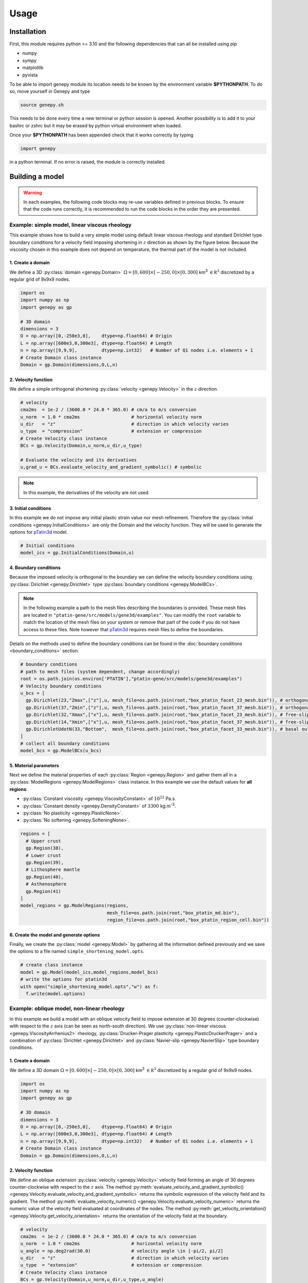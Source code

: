 .. 
  ====================================================================================================
  Copyright (c) 2024, 
  Anthony Jourdon, 

  project:  Genepy
  filename: usage.rst

  This file is part of Genepy.

  Genepy is free software: you can redistribute it and/or modify it under the terms 
  of the GNU General Public License as published by the Free Software Foundation, either 
  version 3 of the License, or any later version.

  Genepy is distributed in the hope that it will be useful, but WITHOUT ANY WARRANTY; 
  without even the implied warranty of MERCHANTABILITY or FITNESS FOR A PARTICULAR PURPOSE. 
  See the GNU General Public License for more details.

  You should have received a copy of the GNU General Public License along with Genepy. 
  If not, see <https://www.gnu.org/licenses/>.
  ====================================================================================================

.. _pTatin3d: https://github.com/laetitialp/ptatin-gene

Usage
=====

.. _installation:

Installation
------------
First, this module requires python >= 3.10  and the following 
dependencies that can all be installed using pip

- numpy
- sympy
- matplotlib
- pyvista

To be able to import genepy module its location needs to be known by 
the environment variable **$PYTHONPATH**. 
To do so, move yourself in Genepy and type

.. code-block:: console

  source genepy.sh

This needs to be done every time a new terminal or python session is opened.
Another possibility is to add it to your bashrc or zshrc but it may be erased by python virtual environment when loaded.

Once your **$PYTHONPATH** has been appended check that it works correctly by typing

.. code-block:: python

  import genepy

in a python terminal. If no error is raised, the module is correctly installed.

Building a model
----------------
.. warning:: 
  In each examples, the following code blocks may re-use variables defined in previous blocks.
  To ensure that the code runs correctly, 
  it is recommended to run the code blocks in the order they are presented.

Example: simple model, linear viscous rheology
..............................................
This example shows how to build a very simple model using default linear viscous rheology 
and standard Dirichlet type boundary conditions for a velocity field imposing shortening in
:math:`z` direction as shown by the figure below.
Because the viscosity chosen in this example does not depend on temperature,
the thermal part of the model is not included.

.. image:: figures/compression.png
   :width: 200
   :align: center


1. Create a domain
~~~~~~~~~~~~~~~~~~~
We define a 3D :py:class:`domain <genepy.Domain>` :math:`\Omega = [0,600]\times[-250,0]\times[0,300]` km\ :sup:`3`
:math:`\in \mathbb R^3` discretized by a regular grid of 9x9x9 nodes.

.. code-block:: python

  import os
  import numpy as np
  import genepy as gp

  # 3D domain
  dimensions = 3
  O = np.array([0,-250e3,0],    dtype=np.float64) # Origin
  L = np.array([600e3,0,300e3], dtype=np.float64) # Length
  n = np.array([9,9,9],         dtype=np.int32)   # Number of Q1 nodes i.e. elements + 1
  # Create Domain class instance
  Domain = gp.Domain(dimensions,O,L,n)

2. Velocity function
~~~~~~~~~~~~~~~~~~~~
We define a simple orthogonal shortening :py:class:`velocity <genepy.Velocity>` in the :math:`z` direction.

.. code-block:: python

  # velocity
  cma2ms  = 1e-2 / (3600.0 * 24.0 * 365.0) # cm/a to m/s conversion
  u_norm  = 1.0 * cma2ms                   # horizontal velocity norm
  u_dir   = "z"                            # direction in which velocity varies
  u_type  = "compression"                  # extension or compression
  # Create Velocity class instance
  BCs = gp.Velocity(Domain,u_norm,u_dir,u_type)

  # Evaluate the velocity and its derivatives
  u,grad_u = BCs.evaluate_velocity_and_gradient_symbolic() # symbolic

.. note:: In this example, the derivatives of the velocity are not used.

3. Initial conditions
~~~~~~~~~~~~~~~~~~~~~
In this example we do not impose any initial plastic strain value nor mesh refinement.
Therefore the :py:class:`initial conditions <genepy.InitialConditions>` are only the Domain and the velocity function.
They will be used to generate the options for `pTatin3d`_ model.

.. code-block:: python

  # Initial conditions
  model_ics = gp.InitialConditions(Domain,u)

4. Boundary conditions
~~~~~~~~~~~~~~~~~~~~~~
Because the imposed velocity is orthogonal to the boundary we can define the 
velocity boundary conditions using :py:class:`Dirichlet <genepy.Dirichlet>` type 
:py:class:`boundary conditions <genepy.ModelBCs>`.

.. note:: 
  In the following example a path to the mesh files describing the boundaries is provided.
  These mesh files are located in ``"ptatin-gene/src/models/gene3d/examples"``.
  You can modify the ``root`` variable to match the location of the mesh files on your system 
  or remove that part of the code if you do not have access to these files.
  Note however that `pTatin3d`_ requires mesh files to define the boundaries.

Details on the methods used to define the boundary conditions can be found in the
:doc:`boundary conditions <boundary_conditions>` section.

.. code-block:: python

  # boundary conditions
  # path to mesh files (system dependent, change accordingly)
  root = os.path.join(os.environ['PTATIN'],"ptatin-gene/src/models/gene3d/examples")
  # Velocity boundary conditions
  u_bcs = [
    gp.Dirichlet(23,"Zmax",["z"],u, mesh_file=os.path.join(root,"box_ptatin_facet_23_mesh.bin")), # orthogonal shortening
    gp.Dirichlet(37,"Zmin",["z"],u, mesh_file=os.path.join(root,"box_ptatin_facet_37_mesh.bin")), # orthogonal shortening
    gp.Dirichlet(32,"Xmax",["x"],u, mesh_file=os.path.join(root,"box_ptatin_facet_23_mesh.bin")), # free-slip
    gp.Dirichlet(14,"Xmin",["x"],u, mesh_file=os.path.join(root,"box_ptatin_facet_37_mesh.bin")), # free-slip
    gp.DirichletUdotN(33,"Bottom",  mesh_file=os.path.join(root,"box_ptatin_facet_33_mesh.bin")), # basal outflow
  ]
  # collect all boundary conditions
  model_bcs = gp.ModelBCs(u_bcs)

5. Material parameters
~~~~~~~~~~~~~~~~~~~~~~
Next we define the material properties of each :py:class:`Region <genepy.Region>` and 
gather them all in a :py:class:`ModelRegions <genepy.ModelRegions>` class instance.
In this example we use the default values for **all regions**:

- :py:class:`Constant viscosity <genepy.ViscosityConstant>` of :math:`10^{22}` Pa.s.
- :py:class:`Constant density <genepy.DensityConstant>` of :math:`3300` kg.m\ :sup:`-3`.
- :py:class:`No plasticity <genepy.PlasticNone>`.
- :py:class:`No softening <genepy.SofteningNone>`.

.. code-block:: python

  regions = [
    # Upper crust
    gp.Region(38),
    # Lower crust
    gp.Region(39),
    # Lithosphere mantle
    gp.Region(40),
    # Asthenosphere
    gp.Region(41)
  ]
  model_regions = gp.ModelRegions(regions,
                                  mesh_file=os.path.join(root,"box_ptatin_md.bin"),
                                  region_file=os.path.join(root,"box_ptatin_region_cell.bin"))

6. Create the model and generate options
~~~~~~~~~~~~~~~~~~~~~~~~~~~~~~~~~~~~~~~~~
Finally, we create the :py:class:`model <genepy.Model>` by gathering all the information defined previously and we save
the options to a file named ``simple_shortening_model.opts``.

.. code-block:: python

  # create class instance
  model = gp.Model(model_ics,model_regions,model_bcs)
  # write the options for ptatin3d
  with open("simple_shortening_model.opts","w") as f:
    f.write(model.options)

Example: oblique model, non-linear rheology
...........................................
In this example we build a model with an oblique velocity field to impose 
extension at 30 degrees (counter-clockwise) with respect to the :math:`z` axis 
(can be seen as north-south direction).
We use :py:class:`non-linear viscous <genepy.ViscosityArrhenius2>` rheology, 
:py:class:`Drucker-Prager plasticity <genepy.PlasticDruckerPrager>` and
a combination of :py:class:`Dirichlet <genepy.Dirichlet>` and 
:py:class:`Navier-slip <genepy.NavierSlip>` type boundary conditions.

.. image:: figures/Oblique_extension.PNG
   :width: 400
   :align: center

1. Create a domain
~~~~~~~~~~~~~~~~~~~
We define a 3D domain :math:`\Omega = [0,600]\times[-250,0]\times[0,300]` km\ :sup:`3`
:math:`\in \mathbb R^3` discretized by a regular grid of 9x9x9 nodes.

.. code-block:: python

  import os
  import numpy as np
  import genepy as gp

  # 3D domain
  dimensions = 3
  O = np.array([0,-250e3,0],    dtype=np.float64) # Origin
  L = np.array([600e3,0,300e3], dtype=np.float64) # Length
  n = np.array([9,9,9],         dtype=np.int32)   # Number of Q1 nodes i.e. elements + 1
  # Create Domain class instance
  Domain = gp.Domain(dimensions,O,L,n)

2. Velocity function
~~~~~~~~~~~~~~~~~~~~
We define an oblique extension :py:class:`velocity <genepy.Velocity>` velocity field
forming an angle of 30 degrees counter-clockwise with respect to the :math:`z` axis.
The method 
:py:meth:`evaluate_velocity_and_gradient_symbolic() <genepy.Velocity.evaluate_velocity_and_gradient_symbolic>` 
returns the symbolic expression of the velocity field and its gradient.
The method
:py:meth:`evaluate_velocity_numeric() <genepy.Velocity.evaluate_velocity_numeric>`
returns the numeric value of the velocity field evaluated at coordinates of the nodes.
The method
:py:meth:`get_velocity_orientation() <genepy.Velocity.get_velocity_orientation>`
returns the orientation of the velocity field at the boundary.

.. code-block:: python

  # velocity
  cma2ms  = 1e-2 / (3600.0 * 24.0 * 365.0) # cm/a to m/s conversion
  u_norm  = 1.0 * cma2ms                   # horizontal velocity norm
  u_angle = np.deg2rad(30.0)               # velocity angle \in [-pi/2, pi/2]
  u_dir   = "z"                            # direction in which velocity varies
  u_type  = "extension"                    # extension or compression
  # Create Velocity class instance
  BCs = gp.Velocity(Domain,u_norm,u_dir,u_type,u_angle)

  # Evaluate the velocity and its derivatives
  u,grad_u = BCs.evaluate_velocity_and_gradient_symbolic() # symbolic
  u_num    = BCs.evaluate_velocity_numeric()                  # numeric
  uL       = BCs.get_velocity_orientation(horizontal=True,normalize=True)

3. Initial conditions
~~~~~~~~~~~~~~~~~~~~~
In this example we do not impose any initial plastic strain value nor mesh refinement.
Therefore the :py:class:`initial conditions <genepy.InitialConditions>` 
are only the Domain and the velocity function.
They will be used to generate the options for `pTatin3d`_ model.

.. code-block:: python

  # Initial conditions
  model_ics = gp.InitialConditions(Domain,u)

4. Boundary conditions
~~~~~~~~~~~~~~~~~~~~~~
Because the imposed velocity is oblique to the boundary we define the
velocity boundary conditions using :py:class:`Dirichlet <genepy.Dirichlet>` and
:py:class:`Navier-slip <genepy.NavierSlip>` type :py:class:`boundary conditions <genepy.ModelBCs>`.
Note that the Dirichlet conditions takes now the 2 horizontal components to impose the obliquity. 

Moreover, we will use non-linear viscosities depending of the temperature 
so we need to provide boundary conditions for the conservation of the thermal energy.

Details on the methods used to define the boundary conditions can be found in the
:doc:`boundary conditions <boundary_conditions>` section.

.. code-block:: python

  # boundary conditions
  # path to mesh files (system dependent, change accordingly)
  root = os.path.join(os.environ['PTATIN'],"ptatin-gene/src/models/gene3d/examples")
  # Velocity boundary conditions
  u_bcs = [
    gp.Dirichlet( 23,"Zmax",["x","z"],u, mesh_file=os.path.join(root,"box_ptatin_facet_23_mesh.bin")),
    gp.Dirichlet( 37,"Zmin",["x","z"],u, mesh_file=os.path.join(root,"box_ptatin_facet_37_mesh.bin")),
    gp.NavierSlip(32,"Xmax",grad_u,uL,   mesh_file=os.path.join(root,"box_ptatin_facet_32_mesh.bin")),
    gp.NavierSlip(14,"Xmin",grad_u,uL,   mesh_file=os.path.join(root,"box_ptatin_facet_14_mesh.bin")),
    gp.DirichletUdotN(33,"Bottom",       mesh_file=os.path.join(root,"box_ptatin_facet_33_mesh.bin")),
  ]
  # Temperature boundary conditions
  Tbcs = gp.TemperatureBC({"ymax":0.0, "ymin":1450.0})
  # collect all boundary conditions
  model_bcs = gp.ModelBCs(u_bcs,Tbcs)

5. Material parameters
~~~~~~~~~~~~~~~~~~~~~~
Next we define the material properties of each :py:class:`Region <genepy.Region>` and
gather them all in a :py:class:`ModelRegions <genepy.ModelRegions>` class instance.
In this example we use the following material types:

- :py:class:`Dislocation creep <genepy.ViscosityArrhenius2>`.
- :py:class:`Drucker-Prager <genepy.PlasticDruckerPrager>` plastic yield criterion.
- :py:class:`Linear softening <genepy.SofteningLinear>`.
- :py:class:`Boussinesq density <genepy.DensityBoussinesq>`.

.. code-block:: python

  regions = [
    # Upper crust
    gp.Region(38,                                          # region tag
              gp.DensityBoussinesq(2700.0,3.0e-5,1.0e-11), # density
              gp.ViscosityArrhenius2("Quartzite"),         # viscosity  (values from the database using rock name)
              gp.SofteningLinear(0.0,0.5),                 # softening
              gp.PlasticDruckerPrager(),                   # plasticity (default values, can be modified using the corresponding parameters)
              gp.Energy(1.5e-6,2.7)),                      # energy
    # Lower crust
    gp.Region(39,
              gp.DensityBoussinesq(density=2850.0,thermal_expansion=3.0e-5,compressibility=1.0e-11),
              gp.ViscosityArrhenius2("Anorthite",Vmol=38.0e-6),
              gp.SofteningLinear(strain_min=0.0,strain_max=0.5),
              gp.PlasticDruckerPrager(),
              gp.Energy(heat_source=0.5e-6,conductivity=2.85)),
    # Lithosphere mantle
    gp.Region(40,
              gp.DensityBoussinesq(3300.0,3.0e-5,1.0e-11),
              gp.ViscosityArrhenius2("Peridotite(dry)",Vmol=8.0e-6),
              gp.SofteningLinear(0.0,0.5),
              gp.PlasticDruckerPrager(),
              gp.Energy(0.0,3.3)),
    # Asthenosphere
    gp.Region(41,
              gp.DensityBoussinesq(3300.0,3.0e-5,1.0e-11),
              gp.ViscosityArrhenius2("Peridotite(dry)",Vmol=8.0e-6),
              gp.SofteningLinear(0.0,0.5),
              gp.PlasticDruckerPrager(),
              gp.Energy(0.0,3.3))
  ]
  model_regions = gp.ModelRegions(regions,
                                  mesh_file=os.path.join(root,"box_ptatin_md.bin"),
                                  region_file=os.path.join(root,"box_ptatin_region_cell.bin"))

6. Create the model and generate options
~~~~~~~~~~~~~~~~~~~~~~~~~~~~~~~~~~~~~~~~~
Finally, we create the :py:class:`model <genepy.Model>` by gathering all the information defined previously and we save
the options to a file named ``oblique_extension_model.opts``.

.. code-block:: python

  # create class instance
  model = gp.Model(model_ics,model_regions,model_bcs)
  # write the options for ptatin3d
  with open("oblique_extension_model.opts","w") as f:
    f.write(model.options)

Example: strike-slip model, rotated velocity field and mesh refinement
......................................................................
This example will build a 3D model with vertical 
:py:class:`mesh refinement <genepy.MeshRefinement>` 
and a strike-slip velocity field 
:py:class:`rotated <genepy.Rotation>` 
by 15 degrees as showed in the figure below.
In addition, 2 :py:class:`gaussian <genepy.Gaussian>` weak zones are added to the initial conditions of the model 

.. image:: figures/Strike_slip-01.png
   :width: 600
   :align: center

1. Create a domain
~~~~~~~~~~~~~~~~~~~
We define a 3D :py:class:`Domain <genepy.Domain>` :math:`\Omega = [0,600]\times[-250,0]\times[0,300]` km\ :sup:`3` 
:math:`\in \mathbb R^3` discretized by a regular grid of 9x9x9 nodes. 

.. code-block:: python

  import os
  import numpy as np
  import genepy as gp

  # 3D domain
  dimensions = 3
  O = np.array([0,-250e3,0],    dtype=np.float64) # Origin
  L = np.array([600e3,0,300e3], dtype=np.float64) # Length
  n = np.array([9,9,9],         dtype=np.int32)   # Number of Q1 nodes i.e. elements + 1
  # Create Domain class instance
  Domain = gp.Domain(dimensions,O,L,n)

2. Mesh refinement
~~~~~~~~~~~~~~~~~~
In this step we :py:class:`refine the mesh <genepy.MeshRefinement>` 
in the vertical direction (:math:`y`) using linear interpolation.
Note however that the mesh refinement can be done in any direction following the same pattern.

.. code-block:: python

  # Define refinement parameters in a dictionary
  refinement = {"y": # direction of refinement
                    {"x_initial": np.array([-250,-180,-87.5,0], dtype=np.float64)*1e3, # xp
                     "x_refined": np.array([-250,-50,-16.25,0], dtype=np.float64)*1e3} # f(xp)
               }
  # Create MeshRefinement class instance
  MshRef = gp.MeshRefinement(Domain,refinement)
  # Refine the mesh
  MshRef.refine()

3. Rotation
~~~~~~~~~~~
To rotate the velocity field we first need to 
set the parameters of this :py:class:`rotation <genepy.Rotation>`.
In this example we perform a rotation of 15 degrees 
clockwise around the :math:`y` axis.

.. code-block:: python

  # Rotation of the referential
  r_angle = np.deg2rad(-15.0)                   # Rotation angle \in [-pi, pi]
  axis    = np.array([0,1,0], dtype=np.float64) # Rotation axis
  # Create instance of Rotation class
  Rotation = gp.Rotation(dimensions,r_angle,axis)

4. Velocity field
~~~~~~~~~~~~~~~~~
Next, we create a strike-slip velocity field with a norm of 1 cm.a\ :sup:`-1`.
The method 
:py:meth:`evaluate_velocity_and_gradient_symbolic() <genepy.Velocity.evaluate_velocity_and_gradient_symbolic>` 
returns the symbolic expression of the velocity field and its gradient.
The method
:py:meth:`evaluate_velocity_numeric() <genepy.Velocity.evaluate_velocity_numeric>`
returns the numeric value of the velocity field evaluated at coordinates of the nodes.
The method
:py:meth:`get_velocity_orientation() <genepy.Velocity.get_velocity_orientation>`
returns the orientation of the velocity field at the boundary.

.. note:: The rotation of the velocity field is handled inside the velocity function evaluation
  and does not require any additional step.

.. code-block:: python

  # velocity function parameters
  cma2ms  = 1e-2 / (3600.0 * 24.0 * 365.0) # cm/a to m/s conversion
  u_norm  = 1.0 * cma2ms                   # horizontal velocity norm
  u_angle = np.deg2rad(90.0)               # velocity angle \in [-pi/2, pi/2]
  u_dir   = "z"                            # direction in which velocity varies
  u_type  = "extension"                    # extension or compression, defines the sign
  # Create velocity class instance
  BCs = gp.Velocity(Domain,u_norm,u_dir,u_type,u_angle,Rotation)

  # Evaluate the velocity function and its derivatives
  u,grad_u = BCs.evaluate_velocity_and_gradient_symbolic() # symbolic
  u_num    = BCs.evaluate_velocity_numeric()                  # numeric
  # Get the orientation of the vectors at boundary (horizontal removes the vertical component)
  uL       = BCs.get_velocity_orientation(horizontal=True,normalize=True)

5. Define gaussian weak zones
~~~~~~~~~~~~~~~~~~~~~~~~~~~~~
In this exemple we define two :py:class:`gaussian <genepy.Gaussian>` weak zones.
We provide the parameters of the gaussians and their position in the domain.

.. note:: 
  In this example we rotate the velocity field by 15 degrees.
  Therefore we also rotate the gaussians by 15 degrees.
  This is achieved by passing the 
  :py:class:`Rotation <genepy.Rotation>` class instance to the 
  :py:class:`Gaussian <genepy.Gaussian>` class constructor.

.. code-block:: python

  # gaussian weak zones
  ng = np.int32(2) # number of gaussians
  A  = np.array([1.0, 1.0],dtype=np.float64) # amplitude (will be multiplied by a random number between 0 and 1 to generate noise in the model)
  # coefficients for the shape of the gaussians
  coeff = 0.5 * 6.0e-5**2
  a = np.array([coeff, coeff], dtype=np.float64)
  b = np.array([0.0, 0.0],     dtype=np.float64)
  c = np.array([coeff, coeff], dtype=np.float64)
  # position of the centre of the gaussians
  dz    = 25.0e3                            # distance from the domain centre in z direction
  angle = np.deg2rad(83.0)                  # angle between the x-axis and the line that passes through the centre of the domain and the centre of the gaussian
  domain_centre = 0.5*(Domain.O + Domain.L) # centre of the domain
  
  x0 = np.zeros(shape=(ng), dtype=np.float64)
  # centre of the gaussian in z direction
  z0 = np.array([domain_centre[2] - dz, 
                 domain_centre[2] + dz], dtype=np.float64) 
  # centre of the gaussian in x direction
  x0[0] = gp.utils.x_centre_from_angle(z0[0],angle,(domain_centre[0],domain_centre[2])) 
  x0[1] = gp.utils.x_centre_from_angle(z0[1],angle,(domain_centre[0],domain_centre[2]))
  # Create instance of Gaussian class
  Gaussian = gp.Gaussian(MshRef,Rotation,ng,A,a,b,c,x0,z0)
  # Evaluate symbolic expression and numerical values of the gaussians
  Gaussian.evaluate_gaussians()

6. Initial conditions
~~~~~~~~~~~~~~~~~~~~~
Gather the information defined previously to generate the options for the initial conditions.

.. code-block:: python

  # Initial conditions
  model_ics = gp.InitialConditions(Domain,u,mesh_refinement=MshRef,initial_strain=IniStrain)

7. Boundary conditions
~~~~~~~~~~~~~~~~~~~~~~
Gather the velocity field information and indicate the type of boundary conditions required
to generate the options for the boundary conditions.

Details on the methods used to define the boundary conditions can be found in the
:doc:`boundary conditions <boundary_conditions>` section.

.. code-block:: python

  # path to mesh files (system dependent, change accordingly)
  root = os.path.join(os.environ['PTATIN'],"ptatin-gene/src/models/gene3d/examples")
  # Velocity boundary conditions
  u_bcs = [
    gp.Dirichlet(tag=23,name="Zmax",components=["x","z"],velocity=u,mesh_file=os.path.join(root,"box_ptatin_facet_23_mesh.bin")),
    gp.Dirichlet(37,"Zmin",["x","z"],u,mesh_file=os.path.join(root,"box_ptatin_facet_37_mesh.bin")),
    gp.NavierSlip(tag=32,name="Xmax",grad_u=grad_u,u_orientation=uL,mesh_file=os.path.join(root,"box_ptatin_facet_32_mesh.bin")),
    gp.NavierSlip(14,"Xmin",grad_u,uL,mesh_file=os.path.join(root,"box_ptatin_facet_14_mesh.bin")),
    gp.DirichletUdotN(33,"Bottom",mesh_file=os.path.join(root,"box_ptatin_facet_33_mesh.bin")),
  ]
  # Temperature boundary conditions
  Tbcs = gp.TemperatureBC({"ymax":0.0, "ymin":1450.0})
  # collect all boundary conditions
  model_bcs = gp.ModelBCs(u_bcs,Tbcs)

8. Material parameters
~~~~~~~~~~~~~~~~~~~~~~
Next we define the material properties (mechanical and thermal) of the different
regions of the model.
For each region, a set of parameters is defined using the corresponding classes.
The details on the methods can be found in the
:doc:`material parameters <material_parameters>` section.

.. code-block:: python

  # Define the material parameters for the model as a list of Region objects
  regions = [
    # Upper crust
    gp.Region(38,                                          # region tag
              gp.DensityBoussinesq(2700.0,3.0e-5,1.0e-11), # density
              gp.ViscosityArrhenius2("Quartzite"),         # viscosity  (values from the database using rock name)
              gp.SofteningLinear(0.0,0.5),                 # softening
              gp.PlasticDruckerPrager(),                   # plasticity (default values, can be modified using the corresponding parameters)
              gp.Energy(1.5e-6,2.7)),                      # energy
    # Lower crust
    gp.Region(39,
              gp.DensityBoussinesq(density=2850.0,thermal_expansion=3.0e-5,compressibility=1.0e-11),
              gp.ViscosityArrhenius2("Anorthite",Vmol=38.0e-6),
              gp.SofteningLinear(strain_min=0.0,strain_max=0.5),
              gp.PlasticDruckerPrager(),
              gp.Energy(heat_source=0.5e-6,conductivity=2.85)),
    # Lithosphere mantle
    gp.Region(40,
              gp.DensityBoussinesq(3300.0,3.0e-5,1.0e-11),
              gp.ViscosityArrhenius2("Peridotite(dry)",Vmol=8.0e-6),
              gp.SofteningLinear(0.0,0.5),
              gp.PlasticDruckerPrager(),
              gp.Energy(0.0,3.3)),
    # Asthenosphere
    gp.Region(41,
              gp.DensityBoussinesq(3300.0,3.0e-5,1.0e-11),
              gp.ViscosityArrhenius2("Peridotite(dry)",Vmol=8.0e-6),
              gp.SofteningLinear(0.0,0.5),
              gp.PlasticDruckerPrager(),
              gp.Energy(0.0,3.3))
  ]

  # path to mesh files (system dependent, change accordingly)
  root = os.path.join(os.environ['PTATIN'],"ptatin-gene/src/models/gene3d/examples")
  model_regions = gp.ModelRegions(regions,
                                  mesh_file=os.path.join(root,"box_ptatin_md.bin"),
                                  region_file=os.path.join(root,"box_ptatin_region_cell.bin"))

9. Add surface processes
~~~~~~~~~~~~~~~~~~~~~~~~
In this example we add :py:class:`surface processes <genepy.SPMDiffusion>`.
Surface processes are done by solving a diffusion equation. 
Here we set ``"zmin"`` and ``"zmax"`` as Dirichlet boundary conditions for the diffusion equation
and we set the diffusivity to :math:`10^6` m\ :sup:`2`.s\ :sup:`-1`.

.. code-block:: python

  # Add erosion-sedimentation with diffusion
  spm = gp.SPMDiffusion(["zmin","zmax"],diffusivity=1.0e-6)

11. Add passive tracers
~~~~~~~~~~~~~~~~~~~~~~~~
Add passive tracers to the model.
Here we define a box :math:`x \in [0, 600] \times y \in [-100, 0] \times z \in [0, 300]` km\ :sup:`3` 
of passive tracers with a layout of :math:`30 \times 5 \times 15` lagrangian markers.
We activate the tracking of the pressure and temperature fields.

.. note:: Other types of passive tracers layout can be found in the 
  :py:class:`passive tracers <genepy.Pswarm>` section.

.. code-block:: python

  # Add passive tracers
  pswarm = gp.PswarmFillBox([0.0,-100.0e3,0.0],
                            [600e3,-4.0e3,300.0e3],
                            layout=[30,5,15],
                            pressure=True,
                            temperature=True)

12.  Create the model and generate options
~~~~~~~~~~~~~~~~~~~~~~~~~~~~~~~~~~~~~~~~~~
The :py:class:`model <genepy.Model>` is created by gathering all the information defined previously.

.. code-block:: python

  # write the options for ptatin3d
  model = gp.Model(model_ics,model_regions,model_bcs,
                   model_name="model_GENE3D",
                   spm=spm,pswarm=pswarm)
  with open("strike-slip.opts","w") as f:
    f.write(model.options)

Run pTatin3d
------------

.. warning:: This section **does not** cover the installation of `pTatin3d`_.

  All commands are given to run in serial (1 MPI rank) and using 
  the standard bash command line arguments. For a parallel run on a HPC machine you need 
  to refer to the machine's documentation.

  In the following examples, 
  the environment variable :code:`PETSC_ARCH` is assumed to be known.

To run the model, you need to have `pTatin3d`_ installed on your system.
Once your model is built and the options file is saved, 
you can run the model using the commands presented below.

Compute initial topography
.......................... 
If your problem involves a density distribution that should produce non-zero topography,
`pTatin3d`_ provides an automatic method to compute an initial isostatic topography.
Options related to this problem are provided by default and can be changed using the 
corresponding keywords arguments found in the :py:class:`Model <genepy.Model>` class.

The option

.. code-block:: bash

  -model_GENE3D_isostatic_density_ref 3300
  
indicate the reference density in kg.m\ :sup:`-3` considered to compute the isostatic equilibrium and the option

.. code-block:: bash

  -model_GENE3D_isostatic_depth -40e3

indicate the depth at which the compensation should be computed.

.. note:: 
  As a rule of thumb from experiments, the compensation depth should be chosen
  near the transition from lower densities to the reference density.
  As an exemple for lithospheric models, the approximate Moho depth is a decent candidate.  

To compute this topography run the following:

.. code-block:: bash

  $PETSC_ARCH/bin/test_ptatin_driver_pressure_poisson.app -options_file path_to_file.opts -run -isostatic_remesh

It will write a file named ``isostatic_displacement.pbvec`` that will be used by the next driver
ran to adjust the topography, therefore to verify the generated topography you need to run another 
driver among the ones presented below.

Running initial conditions driver
.................................
Before running an actual solve, it is good practice to first run the initial conditions 
driver of `pTatin3d`_ to verify that the Stokes boundary conditions, the initial geometry
and the potential initial plastic strain are correctly defined.

.. note::
  If the viscosity type requested is non-linear and depends on the velocity and temperature, 
  the viscosity may not be correct because the velocity, pressure and temperature fields 
  have not been solved for.

.. code-block:: bash

  $PETSC_ARCH/bin/ptatin_driver_ic.app -options_file path_to_file.opts

By default, the following options are added to the options file.

.. code-block:: bash

  -model_GENE3D_output_markers
  -model_GENE3D_bc_debug

Before running a large job you should remove them from your options file to avoid 
the flood of the filesystem and standard output.

Running linear driver
.....................
If the problem is linear i.e., the viscosities are viscous linear you can run 

.. code-block:: bash

  $PETSC_ARCH/bin/ptatin_driver_linear_ts.app -options_file path_to_file.opts

Computing steady-state temperature
...................................
If your problem involves temperature, you can compute the initial temperature distribution
using a steady-state solution of the heat equation.
`pTatin3d`_ provides a driver to compute this solution.
Run:

.. code-block:: bash

  $PETSC_ARCH/bin/test_steady_state_diffusion_solve_TFV.app -options_file path_to_file.opts


.. warning:: 
  If your problem involves the asthenosphere, to produce a constant vertical temperature variation in the asthenosphere

  .. math:: 
    \frac{\partial T}{\partial y} = c

  i.e., a linear temperature distribution in the asthenosphere, you need to provide a high conductivity value to your asthensophere.
  However, be careful to set back a reasonable value for the conductivity before running the time dependant problem. 

This will write a file named ``temperature_steady.pbvec`` and if your options file 
contains the option (default):

.. code-block:: bash

  -view_ic

it will also output a file named ``T_steady.vts`` that contains the solution. 

Running non-linear driver with checkpointing
............................................
Finally, after computing the initial topography (if required) and 
initial temperature distribution, 
to run a non-linear problem with checkpointing capabilities you can run 

.. code-block:: bash

  $PETSC_ARCH/bin/test_ptatin_driver_checkpoint_fv.app -options_file path_to_file.opts -init
  $PETSC_ARCH/bin/test_ptatin_driver_checkpoint_fv.app -options_file path_to_file.opts -run
